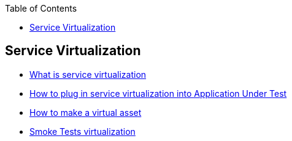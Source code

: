 :toc: macro

ifdef::env-github[]
:tip-caption: :bulb:
:note-caption: :information_source:
:important-caption: :heavy_exclamation_mark:
:caution-caption: :fire:
:warning-caption: :warning:
endif::[]

toc::[]
:idprefix:
:idseparator: -
:reproducible:
:source-highlighter: rouge
:listing-caption: Listing= Web API Test Module

==  Service Virtualization

* https://github.com/devonfw/devonfw-testing/blob/develop/documentation/Who-Is-MrChecker/Test-Framework-Modules/Web-API-Test-Module-What-is-service-virtualization.adoc[What is service virtualization]
* https://github.com/devonfw/devonfw-testing/blob/develop/documentation/Who-Is-MrChecker/Test-Framework-Modules/Web-API-Test-Module-How-plug-in-service-virtualization-into-Application-Under-Test.adoc[How to plug in service virtualization into Application Under Test]
* https://github.com/devonfw/devonfw-testing/blob/develop/documentation/Who-Is-MrChecker/Test-Framework-Modules/Web-API-Test-Module-How-to-make-virtual-asset.adoc[How to make a virtual asset]
* https://github.com/devonfw/devonfw-testing/blob/develop/documentation/Who-Is-MrChecker/Test-Framework-Modules/Web-API-Test-Module-Smoke-Tests-virtualization.adoc[Smoke Tests virtualization]
